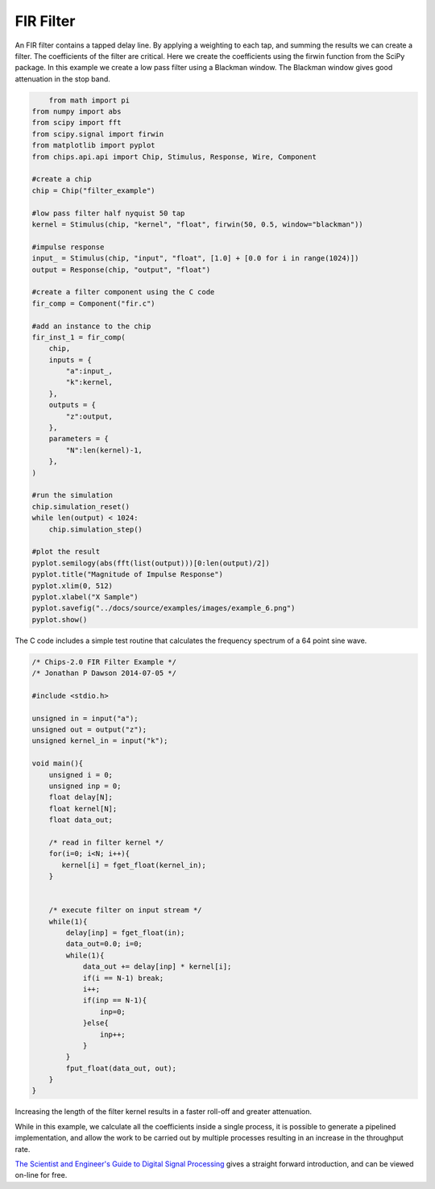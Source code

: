 

FIR Filter
==========

An FIR filter contains a tapped delay line. By applying a weighting to each
tap, and summing the results we can create a filter. The coefficients of the
filter are critical. Here we create the coefficients using the firwin function
from the SciPy package. In this example we create a low pass filter using a
Blackman window. The Blackman window gives good attenuation in the stop band.

.. code-block:: python
    
        from math import pi
    from numpy import abs
    from scipy import fft
    from scipy.signal import firwin
    from matplotlib import pyplot
    from chips.api.api import Chip, Stimulus, Response, Wire, Component

    #create a chip
    chip = Chip("filter_example")

    #low pass filter half nyquist 50 tap
    kernel = Stimulus(chip, "kernel", "float", firwin(50, 0.5, window="blackman"))

    #impulse response
    input_ = Stimulus(chip, "input", "float", [1.0] + [0.0 for i in range(1024)])
    output = Response(chip, "output", "float")
    
    #create a filter component using the C code
    fir_comp = Component("fir.c")

    #add an instance to the chip
    fir_inst_1 = fir_comp(
        chip, 
        inputs = {
            "a":input_,
            "k":kernel,
        },
        outputs = {
            "z":output,
        },
        parameters = {
            "N":len(kernel)-1,
        },
    )

    #run the simulation
    chip.simulation_reset()
    while len(output) < 1024:
        chip.simulation_step()
        
    #plot the result
    pyplot.semilogy(abs(fft(list(output)))[0:len(output)/2])
    pyplot.title("Magnitude of Impulse Response")
    pyplot.xlim(0, 512)
    pyplot.xlabel("X Sample")
    pyplot.savefig("../docs/source/examples/images/example_6.png")
    pyplot.show()


The C code includes a simple test routine that calculates the frequency
spectrum of a 64 point sine wave.


.. code-block:: c

    /* Chips-2.0 FIR Filter Example */
    /* Jonathan P Dawson 2014-07-05 */
    
    #include <stdio.h>
    
    unsigned in = input("a");
    unsigned out = output("z");
    unsigned kernel_in = input("k");
    
    void main(){
        unsigned i = 0;
        unsigned inp = 0;
        float delay[N];
        float kernel[N];
        float data_out;
    
        /* read in filter kernel */
        for(i=0; i<N; i++){
           kernel[i] = fget_float(kernel_in);
        }
    
    
        /* execute filter on input stream */
        while(1){
            delay[inp] = fget_float(in);
            data_out=0.0; i=0;
            while(1){
                data_out += delay[inp] * kernel[i];
                if(i == N-1) break;
                i++;
                if(inp == N-1){
                    inp=0;
                }else{
                    inp++;
                }
            }
            fput_float(data_out, out);
        }
    }

Increasing the length of the filter kernel results in a faster roll-off and
greater attenuation.

.. image:: images/example_6.png

While in this example, we calculate all the coefficients inside a single
process, it is possible to generate a pipelined implementation, and allow the
work to be carried out by multiple processes resulting in an increase in the
throughput rate.

`The Scientist and Engineer's Guide to Digital Signal Processing <http://www.dspguide.com/>`_ 
gives a straight forward introduction, and can be viewed on-line for free. 

